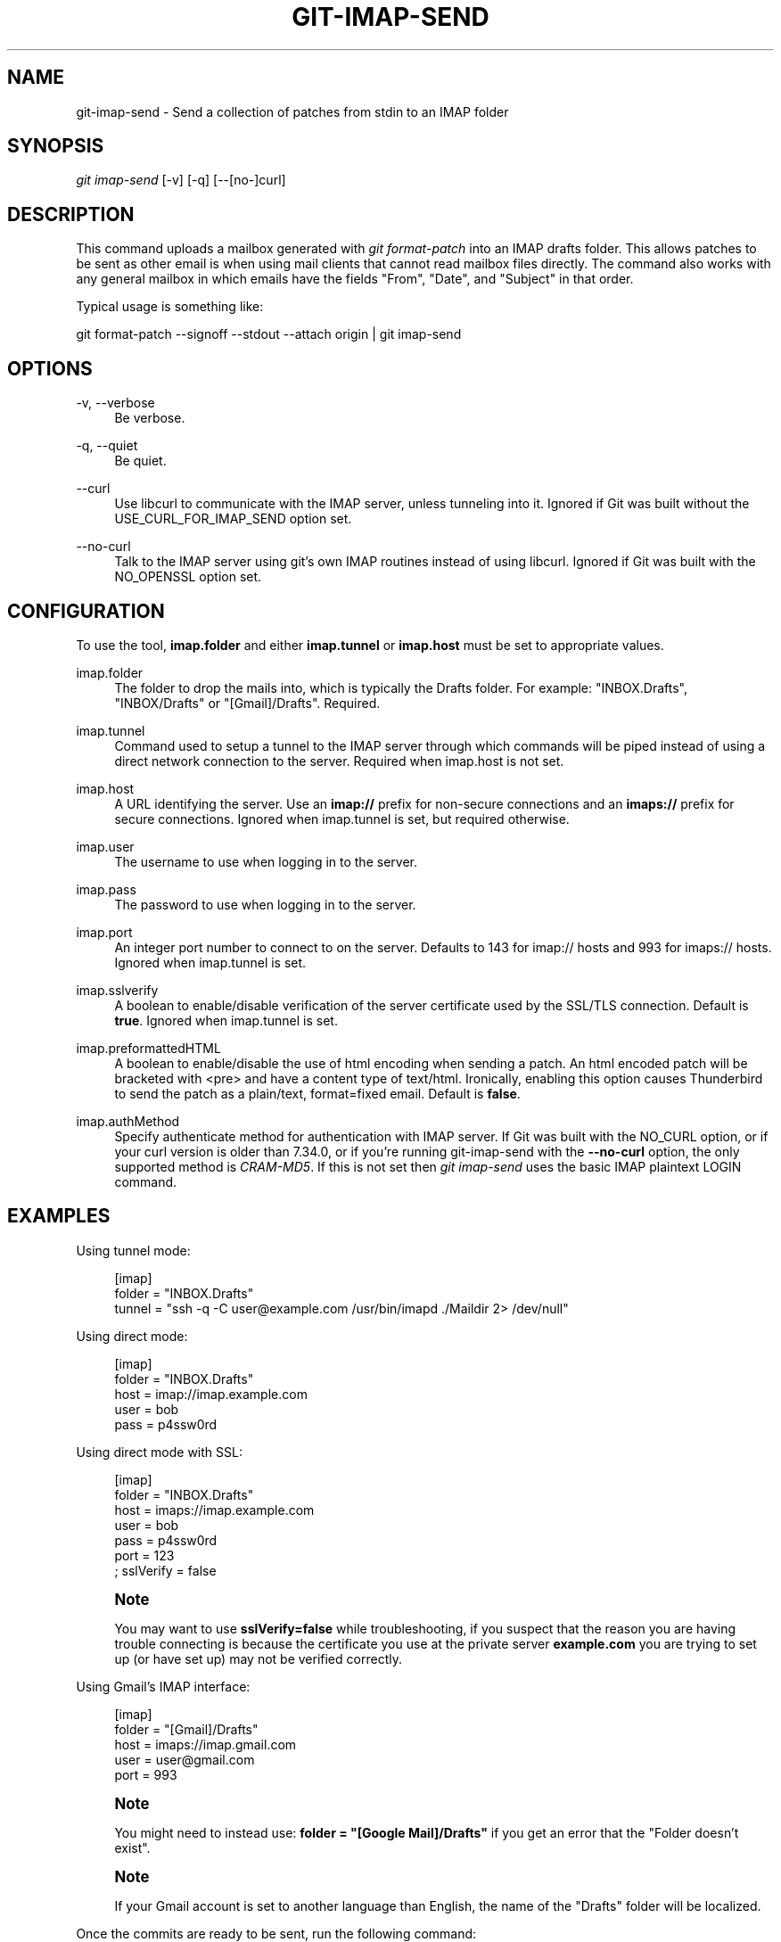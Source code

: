 '\" t
.\"     Title: git-imap-send
.\"    Author: [FIXME: author] [see http://www.docbook.org/tdg5/en/html/author]
.\" Generator: DocBook XSL Stylesheets vsnapshot <http://docbook.sf.net/>
.\"      Date: 09/09/2022
.\"    Manual: Git Manual
.\"    Source: Git 2.37.3.542.gdd3f6c4cae
.\"  Language: English
.\"
.TH "GIT\-IMAP\-SEND" "1" "09/09/2022" "Git 2\&.37\&.3\&.542\&.gdd3f6c" "Git Manual"
.\" -----------------------------------------------------------------
.\" * Define some portability stuff
.\" -----------------------------------------------------------------
.\" ~~~~~~~~~~~~~~~~~~~~~~~~~~~~~~~~~~~~~~~~~~~~~~~~~~~~~~~~~~~~~~~~~
.\" http://bugs.debian.org/507673
.\" http://lists.gnu.org/archive/html/groff/2009-02/msg00013.html
.\" ~~~~~~~~~~~~~~~~~~~~~~~~~~~~~~~~~~~~~~~~~~~~~~~~~~~~~~~~~~~~~~~~~
.ie \n(.g .ds Aq \(aq
.el       .ds Aq '
.\" -----------------------------------------------------------------
.\" * set default formatting
.\" -----------------------------------------------------------------
.\" disable hyphenation
.nh
.\" disable justification (adjust text to left margin only)
.ad l
.\" -----------------------------------------------------------------
.\" * MAIN CONTENT STARTS HERE *
.\" -----------------------------------------------------------------
.SH "NAME"
git-imap-send \- Send a collection of patches from stdin to an IMAP folder
.SH "SYNOPSIS"
.sp
.nf
\fIgit imap\-send\fR [\-v] [\-q] [\-\-[no\-]curl]
.fi
.sp
.SH "DESCRIPTION"
.sp
This command uploads a mailbox generated with \fIgit format\-patch\fR into an IMAP drafts folder\&. This allows patches to be sent as other email is when using mail clients that cannot read mailbox files directly\&. The command also works with any general mailbox in which emails have the fields "From", "Date", and "Subject" in that order\&.
.sp
Typical usage is something like:
.sp
git format\-patch \-\-signoff \-\-stdout \-\-attach origin | git imap\-send
.SH "OPTIONS"
.PP
\-v, \-\-verbose
.RS 4
Be verbose\&.
.RE
.PP
\-q, \-\-quiet
.RS 4
Be quiet\&.
.RE
.PP
\-\-curl
.RS 4
Use libcurl to communicate with the IMAP server, unless tunneling into it\&. Ignored if Git was built without the USE_CURL_FOR_IMAP_SEND option set\&.
.RE
.PP
\-\-no\-curl
.RS 4
Talk to the IMAP server using git\(cqs own IMAP routines instead of using libcurl\&. Ignored if Git was built with the NO_OPENSSL option set\&.
.RE
.SH "CONFIGURATION"
.sp
To use the tool, \fBimap\&.folder\fR and either \fBimap\&.tunnel\fR or \fBimap\&.host\fR must be set to appropriate values\&.
.PP
imap\&.folder
.RS 4
The folder to drop the mails into, which is typically the Drafts folder\&. For example: "INBOX\&.Drafts", "INBOX/Drafts" or "[Gmail]/Drafts"\&. Required\&.
.RE
.PP
imap\&.tunnel
.RS 4
Command used to setup a tunnel to the IMAP server through which commands will be piped instead of using a direct network connection to the server\&. Required when imap\&.host is not set\&.
.RE
.PP
imap\&.host
.RS 4
A URL identifying the server\&. Use an
\fBimap://\fR
prefix for non\-secure connections and an
\fBimaps://\fR
prefix for secure connections\&. Ignored when imap\&.tunnel is set, but required otherwise\&.
.RE
.PP
imap\&.user
.RS 4
The username to use when logging in to the server\&.
.RE
.PP
imap\&.pass
.RS 4
The password to use when logging in to the server\&.
.RE
.PP
imap\&.port
.RS 4
An integer port number to connect to on the server\&. Defaults to 143 for imap:// hosts and 993 for imaps:// hosts\&. Ignored when imap\&.tunnel is set\&.
.RE
.PP
imap\&.sslverify
.RS 4
A boolean to enable/disable verification of the server certificate used by the SSL/TLS connection\&. Default is
\fBtrue\fR\&. Ignored when imap\&.tunnel is set\&.
.RE
.PP
imap\&.preformattedHTML
.RS 4
A boolean to enable/disable the use of html encoding when sending a patch\&. An html encoded patch will be bracketed with <pre> and have a content type of text/html\&. Ironically, enabling this option causes Thunderbird to send the patch as a plain/text, format=fixed email\&. Default is
\fBfalse\fR\&.
.RE
.PP
imap\&.authMethod
.RS 4
Specify authenticate method for authentication with IMAP server\&. If Git was built with the NO_CURL option, or if your curl version is older than 7\&.34\&.0, or if you\(cqre running git\-imap\-send with the
\fB\-\-no\-curl\fR
option, the only supported method is
\fICRAM\-MD5\fR\&. If this is not set then
\fIgit imap\-send\fR
uses the basic IMAP plaintext LOGIN command\&.
.RE
.SH "EXAMPLES"
.sp
Using tunnel mode:
.sp
.if n \{\
.RS 4
.\}
.nf
[imap]
    folder = "INBOX\&.Drafts"
    tunnel = "ssh \-q \-C user@example\&.com /usr/bin/imapd \&./Maildir 2> /dev/null"
.fi
.if n \{\
.RE
.\}
.sp
Using direct mode:
.sp
.if n \{\
.RS 4
.\}
.nf
[imap]
    folder = "INBOX\&.Drafts"
    host = imap://imap\&.example\&.com
    user = bob
    pass = p4ssw0rd
.fi
.if n \{\
.RE
.\}
.sp
Using direct mode with SSL:
.sp
.if n \{\
.RS 4
.\}
.nf
[imap]
    folder = "INBOX\&.Drafts"
    host = imaps://imap\&.example\&.com
    user = bob
    pass = p4ssw0rd
    port = 123
    ; sslVerify = false
.fi
.if n \{\
.RE
.\}
.sp
.if n \{\
.sp
.\}
.RS 4
.it 1 an-trap
.nr an-no-space-flag 1
.nr an-break-flag 1
.br
.ps +1
\fBNote\fR
.ps -1
.br
.sp
You may want to use \fBsslVerify=false\fR while troubleshooting, if you suspect that the reason you are having trouble connecting is because the certificate you use at the private server \fBexample\&.com\fR you are trying to set up (or have set up) may not be verified correctly\&.
.sp .5v
.RE
.sp
Using Gmail\(cqs IMAP interface:
.sp
.if n \{\
.RS 4
.\}
.nf
[imap]
        folder = "[Gmail]/Drafts"
        host = imaps://imap\&.gmail\&.com
        user = user@gmail\&.com
        port = 993
.fi
.if n \{\
.RE
.\}
.sp
.if n \{\
.sp
.\}
.RS 4
.it 1 an-trap
.nr an-no-space-flag 1
.nr an-break-flag 1
.br
.ps +1
\fBNote\fR
.ps -1
.br
.sp
You might need to instead use: \fBfolder = "[Google Mail]/Drafts"\fR if you get an error that the "Folder doesn\(cqt exist"\&.
.sp .5v
.RE
.if n \{\
.sp
.\}
.RS 4
.it 1 an-trap
.nr an-no-space-flag 1
.nr an-break-flag 1
.br
.ps +1
\fBNote\fR
.ps -1
.br
.sp
If your Gmail account is set to another language than English, the name of the "Drafts" folder will be localized\&.
.sp .5v
.RE
.sp
Once the commits are ready to be sent, run the following command:
.sp
.if n \{\
.RS 4
.\}
.nf
$ git format\-patch \-\-cover\-letter \-M \-\-stdout origin/master | git imap\-send
.fi
.if n \{\
.RE
.\}
.sp
Just make sure to disable line wrapping in the email client (Gmail\(cqs web interface will wrap lines no matter what, so you need to use a real IMAP client)\&.
.SH "CAUTION"
.sp
It is still your responsibility to make sure that the email message sent by your email program meets the standards of your project\&. Many projects do not like patches to be attached\&. Some mail agents will transform patches (e\&.g\&. wrap lines, send them as format=flowed) in ways that make them fail\&. You will get angry flames ridiculing you if you don\(cqt check this\&.
.sp
Thunderbird in particular is known to be problematic\&. Thunderbird users may wish to visit this web page for more information: \m[blue]\fBhttp://kb\&.mozillazine\&.org/Plain_text_e\-mail_\-_Thunderbird#Completely_plain_email\fR\m[]
.SH "SEE ALSO"
.sp
\fBgit-format-patch\fR(1), \fBgit-send-email\fR(1), mbox(5)
.SH "GIT"
.sp
Part of the \fBgit\fR(1) suite
